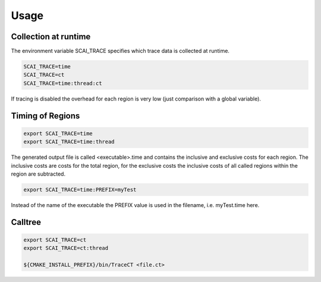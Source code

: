 Usage
=====

Collection at runtime
---------------------

The environment variable SCAI_TRACE specifies which trace data is collected at runtime.

.. code-block:: bash

    SCAI_TRACE=time
    SCAI_TRACE=ct
    SCAI_TRACE=time:thread:ct

If tracing is disabled the overhead for each region is very low (just comparison with a global variable).

Timing of Regions
-----------------

.. code-block:: bash 

    export SCAI_TRACE=time
    export SCAI_TRACE=time:thread

The generated output file is called <executable>.time and contains the inclusive and exclusive costs for each region. The inclusive costs are costs for the total region, for the exclusive costs the inclusive costs of all called regions within
the region are subtracted.

.. code-block:: bash

    export SCAI_TRACE=time:PREFIX=myTest

Instead of the name of the executable the PREFIX value is used in the filename, i.e. myTest.time here.

Calltree
--------

.. code-block:: bash

    export SCAI_TRACE=ct
    export SCAI_TRACE=ct:thread  

    ${CMAKE_INSTALL_PREFIX}/bin/TraceCT <file.ct>